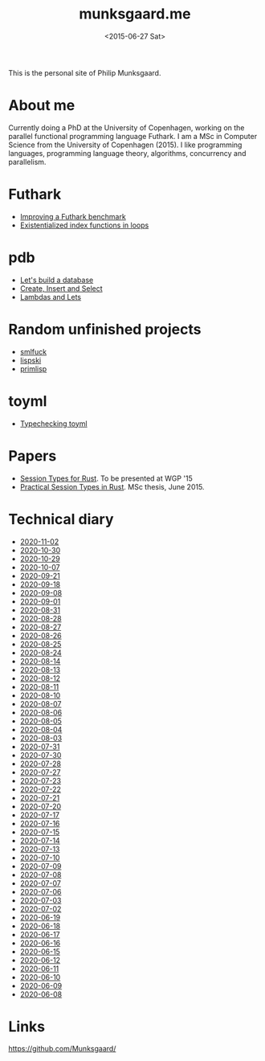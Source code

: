 #+TITLE: munksgaard.me
#+DATE: <2015-06-27 Sat>

This is the personal site of Philip Munksgaard.

* About me

Currently doing a PhD at the University of Copenhagen, working on the parallel
functional programming language Futhark. I am a MSc in Computer Science from the
University of Copenhagen (2015). I like programming languages, programming
language theory, algorithms, concurrency and parallelism.

* Futhark

 - [[file:futhark/improving-a-benchmark.org][Improving a Futhark benchmark]]
 - [[file:futhark/existentialized-loops.org][Existentialized index functions in loops]]

* pdb
 - [[file:pdb/lets-build-a-database.org][Let's build a database]]
 - [[file:pdb/create-insert-and-select.org][Create, Insert and Select]]
 - [[file:pdb/lambdas-and-lets.org][Lambdas and Lets]]

* Random unfinished projects

 - [[file:30days/smlfuck.org][smlfuck]]
 - [[file:30days/lispski.org][lispski]]
 - [[file:30days/primlisp.org][primlisp]]

* toyml
 - [[file:toyml/typechecker.org][Typechecking toyml]]

* Papers

 - [[file:papers/laumann-munksgaard-larsen.pdf][Session Types for Rust]]. To be presented at WGP '15
 - [[file:papers/munksgaard-laumann-thesis.pdf][Practical Session Types in Rust]]. MSc thesis, June 2015.

* Technical diary

 - [[file:technical-diary/2020-11-02.org][2020-11-02]]
 - [[file:technical-diary/2020-10-30.org][2020-10-30]]
 - [[file:technical-diary/2020-10-29.org][2020-10-29]]
 - [[file:technical-diary/2020-10-07.org][2020-10-07]]
 - [[file:technical-diary/2020-09-21.org][2020-09-21]]
 - [[file:technical-diary/2020-09-18.org][2020-09-18]]
 - [[file:technical-diary/2020-09-08.org][2020-09-08]]
 - [[file:technical-diary/2020-09-01.org][2020-09-01]]
 - [[file:technical-diary/2020-08-31.org][2020-08-31]]
 - [[file:technical-diary/2020-08-28.org][2020-08-28]]
 - [[file:technical-diary/2020-08-27.org][2020-08-27]]
 - [[file:technical-diary/2020-08-26.org][2020-08-26]]
 - [[file:technical-diary/2020-08-25.org][2020-08-25]]
 - [[file:technical-diary/2020-08-24.org][2020-08-24]]
 - [[file:technical-diary/2020-08-14.org][2020-08-14]]
 - [[file:technical-diary/2020-08-13.org][2020-08-13]]
 - [[file:technical-diary/2020-08-12.org][2020-08-12]]
 - [[file:technical-diary/2020-08-11.org][2020-08-11]]
 - [[file:technical-diary/2020-08-10.org][2020-08-10]]
 - [[file:technical-diary/2020-08-07.org][2020-08-07]]
 - [[file:technical-diary/2020-08-06.org][2020-08-06]]
 - [[file:technical-diary/2020-08-05.org][2020-08-05]]
 - [[file:technical-diary/2020-08-04.org][2020-08-04]]
 - [[file:technical-diary/2020-08-03.org][2020-08-03]]
 - [[file:technical-diary/2020-07-31.org][2020-07-31]]
 - [[file:technical-diary/2020-07-30.org][2020-07-30]]
 - [[file:technical-diary/2020-07-28.org][2020-07-28]]
 - [[file:technical-diary/2020-07-27.org][2020-07-27]]
 - [[file:technical-diary/2020-07-23.org][2020-07-23]]
 - [[file:technical-diary/2020-07-22.org][2020-07-22]]
 - [[file:technical-diary/2020-07-21.org][2020-07-21]]
 - [[file:technical-diary/2020-07-20.org][2020-07-20]]
 - [[file:technical-diary/2020-07-17.org][2020-07-17]]
 - [[file:technical-diary/2020-07-16.org][2020-07-16]]
 - [[file:technical-diary/2020-07-15.org][2020-07-15]]
 - [[file:technical-diary/2020-07-14.org][2020-07-14]]
 - [[file:technical-diary/2020-07-13.org][2020-07-13]]
 - [[file:technical-diary/2020-07-10.org][2020-07-10]]
 - [[file:technical-diary/2020-07-09.org][2020-07-09]]
 - [[file:technical-diary/2020-07-08.org][2020-07-08]]
 - [[file:technical-diary/2020-07-07.org][2020-07-07]]
 - [[file:technical-diary/2020-07-06.org][2020-07-06]]
 - [[file:technical-diary/2020-07-03.org][2020-07-03]]
 - [[file:technical-diary/2020-07-02.org][2020-07-02]]
 - [[file:technical-diary/2020-06-19.org][2020-06-19]]
 - [[file:technical-diary/2020-06-18.org][2020-06-18]]
 - [[file:technical-diary/2020-06-17.org][2020-06-17]]
 - [[file:technical-diary/2020-06-16.org][2020-06-16]]
 - [[file:technical-diary/2020-06-15.org][2020-06-15]]
 - [[file:technical-diary/2020-06-12.org][2020-06-12]]
 - [[file:technical-diary/2020-06-11.org][2020-06-11]]
 - [[file:technical-diary/2020-06-10.org][2020-06-10]]
 - [[file:technical-diary/2020-06-09.org][2020-06-09]]
 - [[file:technical-diary/2020-06-08.org][2020-06-08]]

* Links

https://github.com/Munksgaard/
